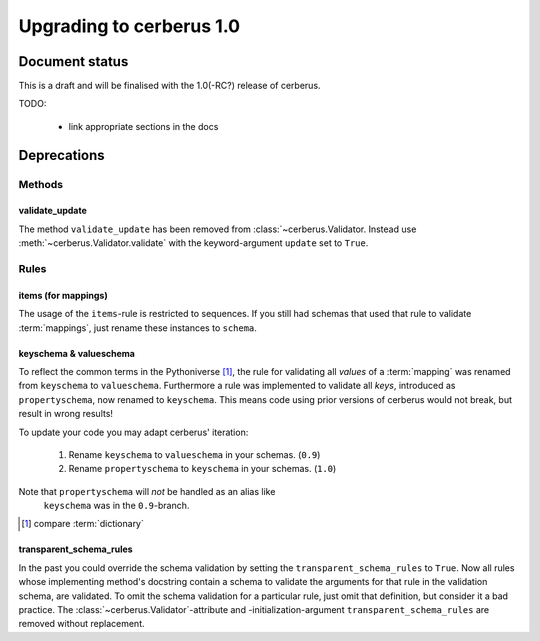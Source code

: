 Upgrading to cerberus 1.0
=========================


Document status
---------------

This is a draft and will be finalised with the 1.0(-RC?) release of cerberus.

TODO:

  - link appropriate sections in the docs


Deprecations
------------

Methods
.......

validate_update
~~~~~~~~~~~~~~~

The method ``validate_update`` has been removed from
:class:`~cerberus.Validator. Instead use :meth:`~cerberus.Validator.validate`
with the keyword-argument ``update`` set to ``True``.

Rules
.....

items (for mappings)
~~~~~~~~~~~~~~~~~~~~

The usage of the ``items``-rule is restricted to sequences.
If you still had schemas that used that rule to validate :term:`mappings`,
just rename these instances to ``schema``.


keyschema & valueschema
~~~~~~~~~~~~~~~~~~~~~~~

To reflect the common terms in the Pythoniverse [#]_, the rule for validating
all *values* of a :term:`mapping` was renamed from ``keyschema`` to
``valueschema``. Furthermore a rule was implemented to validate all *keys*,
introduced as ``propertyschema``, now renamed to ``keyschema``. This means code
using prior versions of cerberus would not break, but result in wrong results!

To update your code you may adapt cerberus' iteration:

  1. Rename ``keyschema`` to ``valueschema`` in your schemas. (``0.9``)
  2. Rename ``propertyschema`` to ``keyschema`` in your schemas. (``1.0``)

Note that ``propertyschema`` will *not* be handled as an alias like
 ``keyschema`` was in the ``0.9``-branch.


.. [#] compare :term:`dictionary`


transparent_schema_rules
~~~~~~~~~~~~~~~~~~~~~~~~

In the past you could override the schema validation by setting the
``transparent_schema_rules`` to ``True``. Now all rules whose implementing
method's docstring contain a schema to validate the arguments for that rule in the
validation schema, are validated.
To omit the schema validation for a particular rule, just omit that definition,
but consider it a bad practice.
The :class:`~cerberus.Validator`-attribute and -initialization-argument
``transparent_schema_rules`` are removed without replacement.
